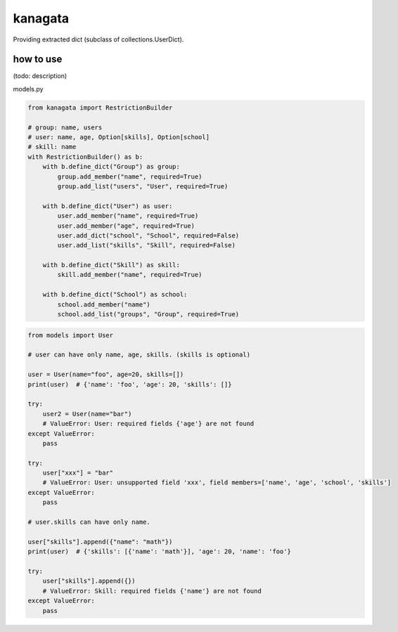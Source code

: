 kanagata
========================================

Providing extracted dict (subclass of collections.UserDict).


how to use
----------------------------------------

(todo: description)

models.py

.. code-block:: python

  from kanagata import RestrictionBuilder

  # group: name, users
  # user: name, age, Option[skills], Option[school]
  # skill: name
  with RestrictionBuilder() as b:
      with b.define_dict("Group") as group:
          group.add_member("name", required=True)
          group.add_list("users", "User", required=True)

      with b.define_dict("User") as user:
          user.add_member("name", required=True)
          user.add_member("age", required=True)
          user.add_dict("school", "School", required=False)
          user.add_list("skills", "Skill", required=False)

      with b.define_dict("Skill") as skill:
          skill.add_member("name", required=True)

      with b.define_dict("School") as school:
          school.add_member("name")
          school.add_list("groups", "Group", required=True)

.. code-block:: python

  from models import User

  # user can have only name, age, skills. (skills is optional)

  user = User(name="foo", age=20, skills=[])
  print(user)  # {'name': 'foo', 'age': 20, 'skills': []}

  try:
      user2 = User(name="bar")
      # ValueError: User: required fields {'age'} are not found
  except ValueError:
      pass

  try:
      user["xxx"] = "bar"
      # ValueError: User: unsupported field 'xxx', field members=['name', 'age', 'school', 'skills']
  except ValueError:
      pass

  # user.skills can have only name.

  user["skills"].append({"name": "math"})
  print(user)  # {'skills': [{'name': 'math'}], 'age': 20, 'name': 'foo'}

  try:
      user["skills"].append({})
      # ValueError: Skill: required fields {'name'} are not found
  except ValueError:
      pass





